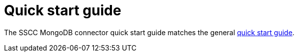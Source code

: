 ﻿= Quick start guide

The SSCC MongoDB connector quick start guide matches the general xref:ROOT:quick-start-guide.adoc[quick start guide].
